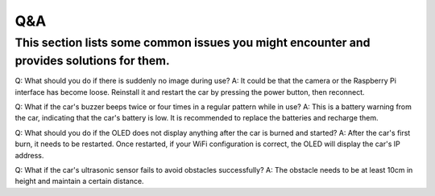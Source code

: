 .. _q&a:

Q&A
=====

This section lists some common issues you might encounter and provides solutions for them.
--------------------------------------------------------

Q: What should you do if there is suddenly no image during use?
A: It could be that the camera or the Raspberry Pi interface has become loose. Reinstall it and restart the car by pressing the power button, then reconnect.

Q: What if the car's buzzer beeps twice or four times in a regular pattern while in use?
A: This is a battery warning from the car, indicating that the car's battery is low. It is recommended to replace the batteries and recharge them.

Q: What should you do if the OLED does not display anything after the car is burned and started?
A: After the car's first burn, it needs to be restarted. Once restarted, if your WiFi configuration is correct, the OLED will display the car's IP address.

Q: What if the car's ultrasonic sensor fails to avoid obstacles successfully?
A: The obstacle needs to be at least 10cm in height and maintain a certain distance.




